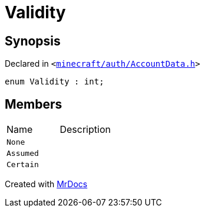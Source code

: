 [#Validity]
= Validity
:relfileprefix: 
:mrdocs:


== Synopsis

Declared in `&lt;https://github.com/PrismLauncher/PrismLauncher/blob/develop/minecraft/auth/AccountData.h#L47[minecraft&sol;auth&sol;AccountData&period;h]&gt;`

[source,cpp,subs="verbatim,replacements,macros,-callouts"]
----
enum Validity : int;
----

== Members

[,cols=2]
|===
|Name |Description
|`None`
|
|`Assumed`
|
|`Certain`
|
|===



[.small]#Created with https://www.mrdocs.com[MrDocs]#
